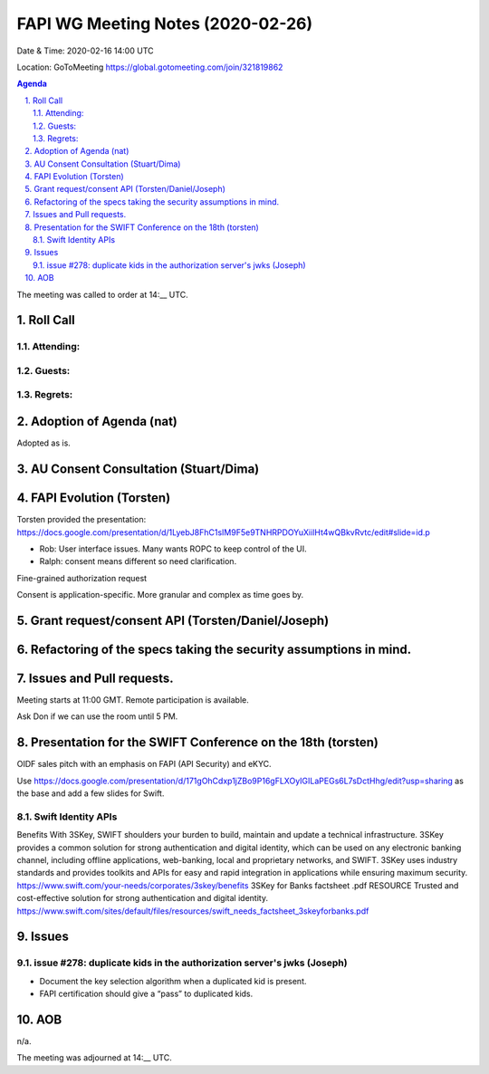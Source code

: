 ============================================
FAPI WG Meeting Notes (2020-02-26) 
============================================
Date & Time: 2020-02-16 14:00 UTC

Location: GoToMeeting https://global.gotomeeting.com/join/321819862

.. sectnum:: 
   :suffix: .


.. contents:: Agenda

The meeting was called to order at 14:__ UTC. 

Roll Call 
===========


Attending:
--------------------



Guests:
--------------



Regrets: 
---------------------   


Adoption of Agenda (nat)
===========================
Adopted as is. 

AU Consent Consultation (Stuart/Dima)
========================================================

FAPI Evolution (Torsten)
==========================
Torsten provided the presentation: 
https://docs.google.com/presentation/d/1LyebJ8FhC1sIM9F5e9TNHRPDOYuXiilHt4wQBkvRvtc/edit#slide=id.p

* Rob: User interface issues. Many wants ROPC to keep control of the UI. 
* Ralph: consent means different so need clarification. 

Fine-grained authorization request

Consent is application-specific. More granular and complex as time goes by. 



Grant request/consent API (Torsten/Daniel/Joseph)
====================================================

Refactoring of the specs taking the security assumptions in mind. 
======================================================================

Issues and Pull requests. 
====================================================


Meeting starts at 11:00 GMT. 
Remote participation is available. 

Ask Don if we can use the room until 5 PM.


Presentation for the SWIFT Conference on the 18th (torsten)
=============================================================
OIDF sales pitch with an emphasis on FAPI (API Security) and eKYC.

Use https://docs.google.com/presentation/d/171gOhCdxp1jZBo9P16gFLXOyIGILaPEGs6L7sDctHhg/edit?usp=sharing as the base and add a few slides for Swift. 

Swift Identity APIs
----------------------
Benefits With 3SKey, SWIFT shoulders your burden to build, maintain and update a technical infrastructure. 3SKey provides a common solution for strong authentication and digital identity, which can be used on any electronic banking channel, including offline applications, web-banking, local and proprietary networks, and SWIFT. 3SKey uses industry standards and provides toolkits and APIs for easy and rapid integration in applications while ensuring maximum security. https://www.swift.com/your-needs/corporates/3skey/benefits 3SKey for Banks factsheet .pdf RESOURCE Trusted and cost-effective solution for strong authentication and digital identity. https://www.swift.com/sites/default/files/resources/swift_needs_factsheet_3skeyforbanks.pdf

Issues
========

issue #278: duplicate kids in the authorization server's jwks (Joseph)
----------------------------------------------------------------------
* Document the key selection algorithm when a duplicated kid is present. 
* FAPI certification should give a “pass” to duplicated kids. 

AOB
==========================
n/a.

The meeting was adjourned at 14:__ UTC.